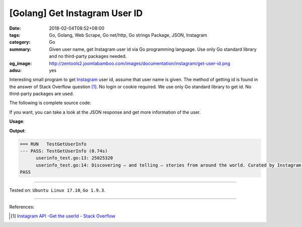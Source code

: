 [Golang] Get Instagram User ID
##############################

:date: 2018-02-04T08:52+08:00
:tags: Go, Golang, Web Scrape, Go net/http, Go strings Package, JSON, Instagram
:category: Go
:summary: Given user name, get Instagram user id via Go programming language.
          Use only Go standard library and no third-party packages needed.
:og_image: http://zentools2.joomlabamboo.com/images/documentation/instagram/get-user-id.png
:adsu: yes

Interesting small program to get Instagram_ user id, assume that user name is
given. The method of getting id is found in the answer of Stack Overflow
question [1]_. No login or cookie required.
We use only Go standard library to get id. No third-party packages are used.

The following is complete source code:

.. show_github_file:: siongui userpages content/code/go/ig-user-id/userinfo.go

If you want, you can take a look at the JSON response and get more information
of the user.

.. adsu:: 2

**Usage**:

.. show_github_file:: siongui userpages content/code/go/ig-user-id/userinfo_test.go

**Output**:

.. code-block:: txt

  === RUN   TestGetUserInfo
  --- PASS: TestGetUserInfo (0.74s)
  	userinfo_test.go:13: 25025320
  	userinfo_test.go:14: Discovering — and telling — stories from around the world. Curated by Instagram’s community team.
  PASS

.. adsu:: 3

----

Tested on: ``Ubuntu Linux 17.10``, ``Go 1.9.3``.

----

References:

.. [1] `Instagram API -Get the userId - Stack Overflow <https://stackoverflow.com/a/44773079>`_

.. _Instagram: https://www.instagram.com/

.. |godoc| image:: https://godoc.org/github.com/PuerkitoBio/goquery?status.png
   :target: https://godoc.org/github.com/PuerkitoBio/goquery
